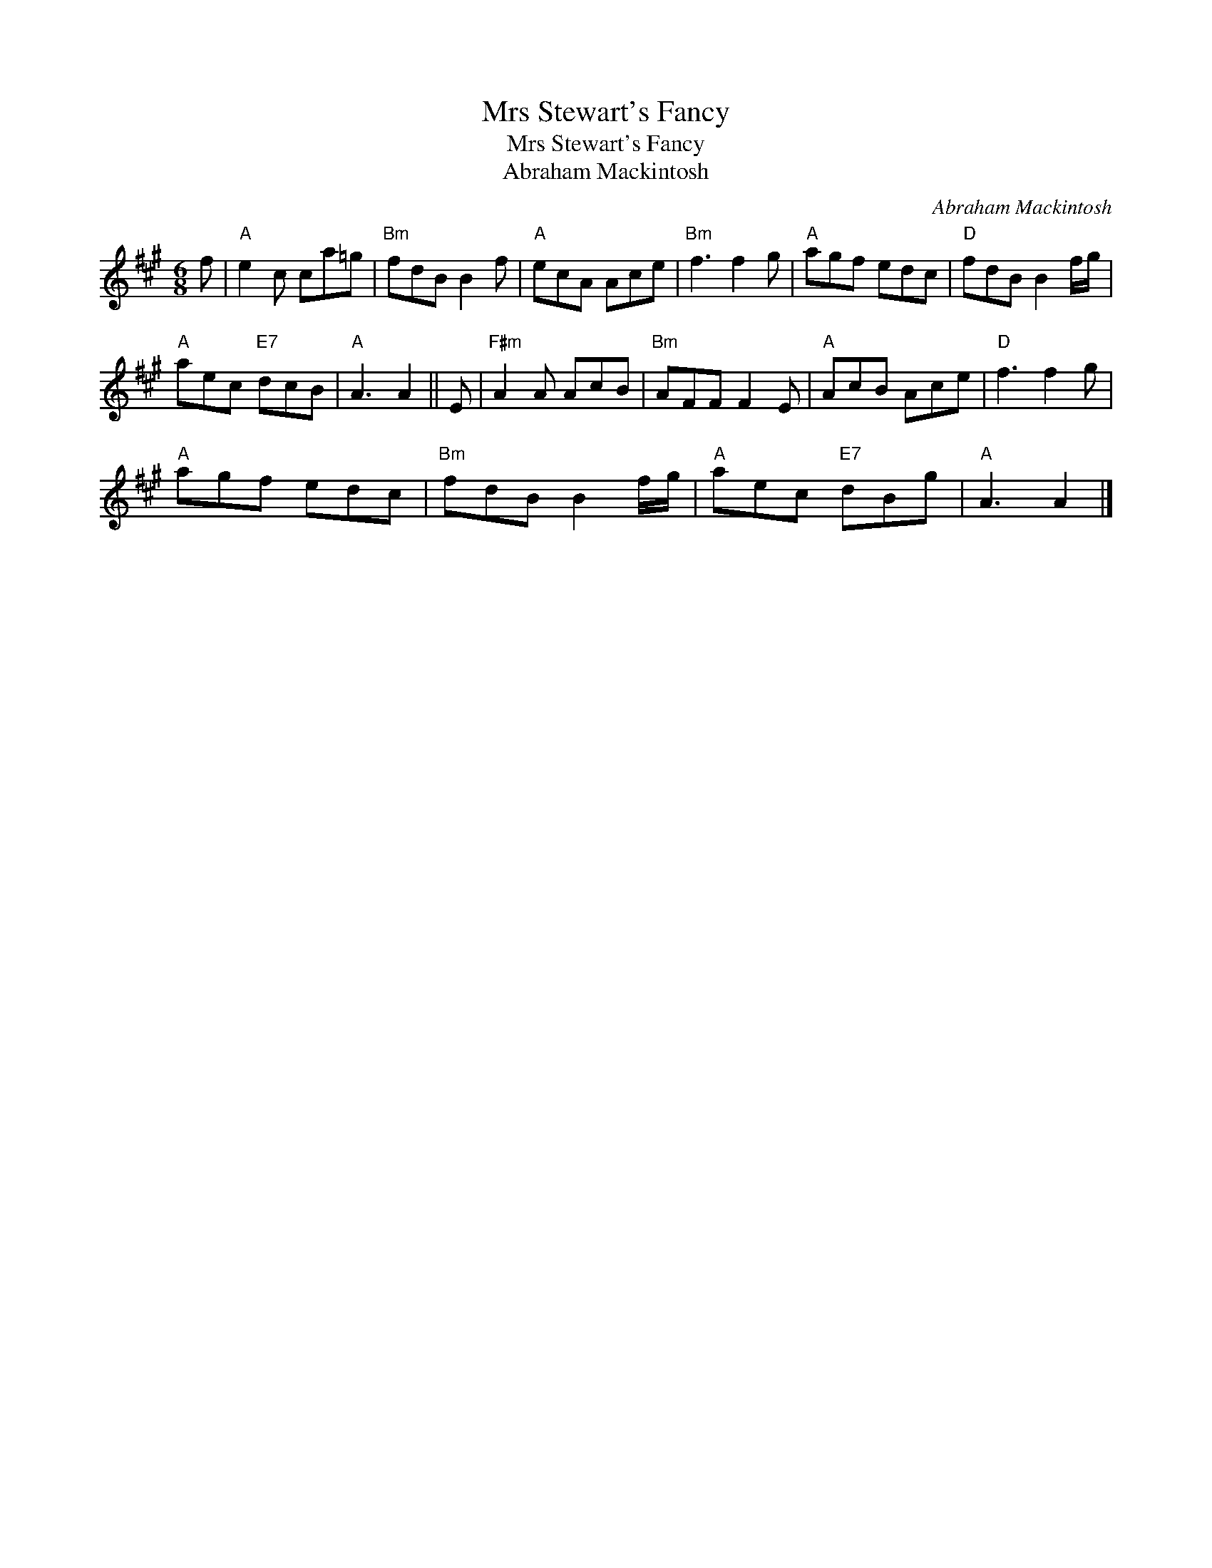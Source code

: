 X:1
T:Mrs Stewart's Fancy
T:Mrs Stewart's Fancy
T:Abraham Mackintosh
C:Abraham Mackintosh
L:1/8
M:6/8
K:A
V:1 treble 
V:1
 f |"A" e2 c ca=g |"Bm" fdB B2 f |"A" ecA Ace |"Bm" f3 f2 g |"A" agf edc |"D" fdB B2 f/g/ | %7
"A" aec"E7" dcB |"A" A3 A2 || E |"F#m" A2 A AcB |"Bm" AFF F2 E |"A" AcB Ace |"D" f3 f2 g | %14
"A" agf edc |"Bm" fdB B2 f/g/ |"A" aec"E7" dBg |"A" A3 A2 |] %18

